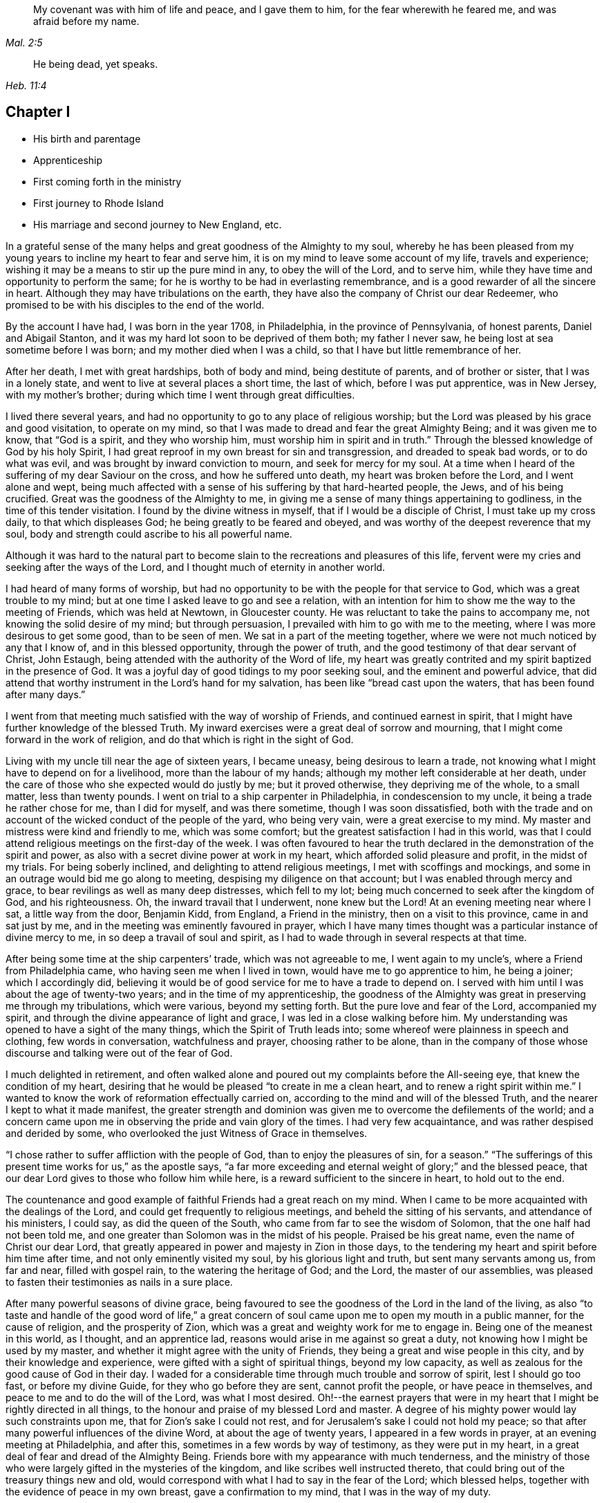 [quote.epigraph, , Mal. 2:5]
____
My covenant was with him of life and peace, and I gave them to him,
for the fear wherewith he feared me, and was afraid before my name.
____

[quote.epigraph, , Heb. 11:4]
____
He being dead, yet speaks.
____

== Chapter I

[.chapter-synopsis]
* His birth and parentage
* Apprenticeship
* First coming forth in the ministry
* First journey to Rhode Island
* His marriage and second journey to New England, etc.

In a grateful sense of the many helps and great goodness of the Almighty to my soul,
whereby he has been pleased from my young years to
incline my heart to fear and serve him,
it is on my mind to leave some account of my life, travels and experience;
wishing it may be a means to stir up the pure mind in any, to obey the will of the Lord,
and to serve him, while they have time and opportunity to perform the same;
for he is worthy to be had in everlasting remembrance,
and is a good rewarder of all the sincere in heart.
Although they may have tribulations on the earth,
they have also the company of Christ our dear Redeemer,
who promised to be with his disciples to the end of the world.

By the account I have had, I was born in the year 1708, in Philadelphia,
in the province of Pennsylvania, of honest parents, Daniel and Abigail Stanton,
and it was my hard lot soon to be deprived of them both; my father I never saw,
he being lost at sea sometime before I was born; and my mother died when I was a child,
so that I have but little remembrance of her.

After her death, I met with great hardships, both of body and mind,
being destitute of parents, and of brother or sister, that I was in a lonely state,
and went to live at several places a short time, the last of which,
before I was put apprentice, was in New Jersey, with my mother`'s brother;
during which time I went through great difficulties.

I lived there several years,
and had no opportunity to go to any place of religious worship;
but the Lord was pleased by his grace and good visitation, to operate on my mind,
so that I was made to dread and fear the great Almighty Being;
and it was given me to know, that "`God is a spirit, and they who worship him,
must worship him in spirit and in truth.`"
Through the blessed knowledge of God by his holy Spirit,
I had great reproof in my own breast for sin and transgression,
and dreaded to speak bad words, or to do what was evil,
and was brought by inward conviction to mourn, and seek for mercy for my soul.
At a time when I heard of the suffering of my dear Saviour on the cross,
and how he suffered unto death, my heart was broken before the Lord,
and I went alone and wept,
being much affected with a sense of his suffering by that hard-hearted people, the Jews,
and of his being crucified.
Great was the goodness of the Almighty to me,
in giving me a sense of many things appertaining to godliness,
in the time of this tender visitation.
I found by the divine witness in myself, that if I would be a disciple of Christ,
I must take up my cross daily, to that which displeases God;
he being greatly to be feared and obeyed,
and was worthy of the deepest reverence that my soul,
body and strength could ascribe to his all powerful name.

Although it was hard to the natural part to become
slain to the recreations and pleasures of this life,
fervent were my cries and seeking after the ways of the Lord,
and I thought much of eternity in another world.

I had heard of many forms of worship,
but had no opportunity to be with the people for that service to God,
which was a great trouble to my mind;
but at one time I asked leave to go and see a relation,
with an intention for him to show me the way to the meeting of Friends,
which was held at Newtown, in Gloucester county.
He was reluctant to take the pains to accompany me,
not knowing the solid desire of my mind; but through persuasion,
I prevailed with him to go with me to the meeting,
where I was more desirous to get some good, than to be seen of men.
We sat in a part of the meeting together,
where we were not much noticed by any that I know of, and in this blessed opportunity,
through the power of truth, and the good testimony of that dear servant of Christ,
John Estaugh, being attended with the authority of the Word of life,
my heart was greatly contrited and my spirit baptized in the presence of God.
It was a joyful day of good tidings to my poor seeking soul,
and the eminent and powerful advice,
that did attend that worthy instrument in the Lord`'s hand for my salvation,
has been like "`bread cast upon the waters, that has been found after many days.`"

I went from that meeting much satisfied with the way of worship of Friends,
and continued earnest in spirit,
that I might have further knowledge of the blessed Truth.
My inward exercises were a great deal of sorrow and mourning,
that I might come forward in the work of religion,
and do that which is right in the sight of God.

Living with my uncle till near the age of sixteen years, I became uneasy,
being desirous to learn a trade,
not knowing what I might have to depend on for a livelihood,
more than the labour of my hands; although my mother left considerable at her death,
under the care of those who she expected would do justly by me; but it proved otherwise,
they depriving me of the whole, to a small matter, less than twenty pounds.
I went on trial to a ship carpenter in Philadelphia, in condescension to my uncle,
it being a trade he rather chose for me, than I did for myself, and was there sometime,
though I was soon dissatisfied,
both with the trade and on account of the wicked conduct of the people of the yard,
who being very vain, were a great exercise to my mind.
My master and mistress were kind and friendly to me, which was some comfort;
but the greatest satisfaction I had in this world,
was that I could attend religious meetings on the first-day of the week.
I was often favoured to hear the truth declared in
the demonstration of the spirit and power,
as also with a secret divine power at work in my heart,
which afforded solid pleasure and profit, in the midst of my trials.
For being soberly inclined, and delighting to attend religious meetings,
I met with scoffings and mockings,
and some in an outrage would bid me go along to meeting,
despising my diligence on that account; but I was enabled through mercy and grace,
to bear revilings as well as many deep distresses, which fell to my lot;
being much concerned to seek after the kingdom of God, and his righteousness.
Oh, the inward travail that I underwent, none knew but the Lord!
At an evening meeting near where I sat, a little way from the door, Benjamin Kidd,
from England, a Friend in the ministry, then on a visit to this province,
came in and sat just by me, and in the meeting was eminently favoured in prayer,
which I have many times thought was a particular instance of divine mercy to me,
in so deep a travail of soul and spirit,
as I had to wade through in several respects at that time.

After being some time at the ship carpenters`' trade, which was not agreeable to me,
I went again to my uncle`'s, where a Friend from Philadelphia came,
who having seen me when I lived in town, would have me to go apprentice to him,
he being a joiner; which I accordingly did,
believing it would be of good service for me to have a trade to depend on.
I served with him until I was about the age of twenty-two years;
and in the time of my apprenticeship,
the goodness of the Almighty was great in preserving me through my tribulations,
which were various, beyond my setting forth.
But the pure love and fear of the Lord, accompanied my spirit,
and through the divine appearance of light and grace,
I was led in a close walking before him.
My understanding was opened to have a sight of the many things,
which the Spirit of Truth leads into; some whereof were plainness in speech and clothing,
few words in conversation, watchfulness and prayer, choosing rather to be alone,
than in the company of those whose discourse and talking were out of the fear of God.

I much delighted in retirement,
and often walked alone and poured out my complaints before the All-seeing eye,
that knew the condition of my heart,
desiring that he would be pleased "`to create in me a clean heart,
and to renew a right spirit within me.`"
I wanted to know the work of reformation effectually carried on,
according to the mind and will of the blessed Truth,
and the nearer I kept to what it made manifest,
the greater strength and dominion was given me to overcome the defilements of the world;
and a concern came upon me in observing the pride and vain glory of the times.
I had very few acquaintance, and was rather despised and derided by some,
who overlooked the just Witness of Grace in themselves.

"`I chose rather to suffer affliction with the people of God,
than to enjoy the pleasures of sin, for a season.`"
"`The sufferings of this present time works for us,`" as the apostle says,
"`a far more exceeding and eternal weight of glory;`" and the blessed peace,
that our dear Lord gives to those who follow him while here,
is a reward sufficient to the sincere in heart, to hold out to the end.

The countenance and good example of faithful Friends had a great reach on my mind.
When I came to be more acquainted with the dealings of the Lord,
and could get frequently to religious meetings, and beheld the sitting of his servants,
and attendance of his ministers, I could say, as did the queen of the South,
who came from far to see the wisdom of Solomon, that the one half had not been told me,
and one greater than Solomon was in the midst of his people.
Praised be his great name, even the name of Christ our dear Lord,
that greatly appeared in power and majesty in Zion in those days,
to the tendering my heart and spirit before him time after time,
and not only eminently visited my soul, by his glorious light and truth,
but sent many servants among us, from far and near, filled with gospel rain,
to the watering the heritage of God; and the Lord, the master of our assemblies,
was pleased to fasten their testimonies as nails in a sure place.

After many powerful seasons of divine grace,
being favoured to see the goodness of the Lord in the land of the living,
as also "`to taste and handle of the good word of life,`" a great
concern of soul came upon me to open my mouth in a public manner,
for the cause of religion, and the prosperity of Zion,
which was a great and weighty work for me to engage in.
Being one of the meanest in this world, as I thought, and an apprentice lad,
reasons would arise in me against so great a duty,
not knowing how I might be used by my master,
and whether it might agree with the unity of Friends,
they being a great and wise people in this city, and by their knowledge and experience,
were gifted with a sight of spiritual things, beyond my low capacity,
as well as zealous for the good cause of God in their day.
I waded for a considerable time through much trouble and sorrow of spirit,
lest I should go too fast, or before my divine Guide,
for they who go before they are sent, cannot profit the people,
or have peace in themselves, and peace to me and to do the will of the Lord,
was what I most desired.
Oh!--the earnest prayers that were in my heart that
I might be rightly directed in all things,
to the honour and praise of my blessed Lord and master.
A degree of his mighty power would lay such constraints upon me,
that for Zion`'s sake I could not rest,
and for Jerusalem`'s sake I could not hold my peace;
so that after many powerful influences of the divine Word,
at about the age of twenty years, I appeared in a few words in prayer,
at an evening meeting at Philadelphia, and after this,
sometimes in a few words by way of testimony, as they were put in my heart,
in a great deal of fear and dread of the Almighty Being.
Friends bore with my appearance with much tenderness,
and the ministry of those who were largely gifted in the mysteries of the kingdom,
and like scribes well instructed thereto,
that could bring out of the treasury things new and old,
would correspond with what I had to say in the fear of the Lord; which blessed helps,
together with the evidence of peace in my own breast, gave a confirmation to my mind,
that I was in the way of my duty.

After I came forth in this laborious exercise, I dreamed a dream, or saw in a vision,
that I was, as a little child born into the world, and my mother was very tender of me,
who I have thought to be the church; and there was an enemy that sought my life,
as though he would destroy me, but she that was my mother made her escape,
and carried me into the wilderness, and we were preserved.
At another time when I was much concerned in spirit for acceptance with the Lord,
I dreamed that I was travelling in a path, in which I met with some difficulties,
but got through them and met with death; a man came with a book,
and it was said that my soul was acceptable with the Lord.
I have had great cause to speak well of his excellent
name for the revealing his secrets to my understanding,
as I kept in his holy fear.

About the time that I first appeared in words in the congregations of the Lord`'s people,
and sometime before, the glorious day spring from on high powerfully appeared among us,
and several were engaged to speak to the praise of the Almighty,
and to bear testimony to his great and good name; three before I appeared,
and two afterwards; the first were Mary Nicholls, Benjamin Trotter, and Mary Emlen,
the next were Joyce Marriot and Elizabeth Widdifield,
who continued serviceable ministers among Friends.
I thought it might be said to be a time in some measure
of the fulfilling the prophecy of the prophet Joel,
"`I will pour out of my spirit upon all flesh;
and your sons and your daughters shall prophesy, your old men shall dream dreams,
your young men shall see visions;
and also upon the servants and upon the handmaids in
those days will I pour out my spirit.`" Joel 2:28-30.
The plainness, zeal, and pious example of many Friends in those days,
made them as lights in this city, and instructors to me to follow them,
as they followed Christ; and as I kept inward before the Lord in his fear,
he was pleased to reveal his blessed mind and will,
in things concerning the Gospel ministry,
which is not to be received from man nor in the will of man;
but by the revelation of Jesus Christ.
As I grew in the gift communicated to me,
he was pleased to give me an open door in the hearts of his people;
praised be his name forever more!
Sometimes I had drawings in my mind to go to a neighbouring meeting,
and what I had to say in their hearing was well received.

After I had served out my apprenticeship, I wrought journey-work,
and lived with my master until his death, which was soon after I was free,
and then wrought with another Friend in the city some time.
Having an opportunity to go to Rhode Island, the place where my father was born,
and several of his relations living there, I was desirous to see them,
having an account of some estate that was my father`'s, laying in that country.
On this account, and to see my relations and friends, I took a journey in the year 1731,
with Henry Frankland, from old England, who came to America, on the service of Truth,
and being about going to those parts, was so kind as to take my company.
He was a solid exemplary worthy Friend,
whose ministry and gospel labour was to edification among Friends.
My undertaking this journey was laid before our monthly meeting,
and Friends were pleased to give me a certificate.

The first meeting we went to, was at Burlington,
and from there to several others in New Jersey, as Little-Egg-Harbour, Manesquan,
Shrewsbury and Woodbridge, and so to New York, to meetings on the main,
the yearly meeting at Flushing,
and to Friends`' meetings pretty generally on Long Island;
several of which were much to satisfaction and comfort.
I was glad to see and find the near unity that was among Friends, where our lot was cast.

From this Island we went through Connecticut, which was a baptizing time to me,
being a young traveller, not much acquainted with the difference of places,
and behaviour of people from home.
Their conduct, also their principles, through that government,
being greatly different from Friends; and although high in profession of religion,
they seemed to me very little acquainted with the Light and Spirit of Christ.
It was a dark time, in which I went through much deep inward suffering.
We passed along until we got to Kingstown, near Rhode Island, where we had a meeting,
and then had one on Connanicut, and attended the yearly meeting at Newport, Rhode Island,
which was very large, and I hope a good meeting to a solid remnant.
My friend Henry Frankland, whom I accompanied thus far,
proceeded on his journey to visit Friends in New-England,
and I stayed in order to get my outward affairs settled,
and to visit several Friends on that Island.
One was, that dear and worthy Friend Jacob Mott,
whose countenance shined and appeared as a follower and servant of Christ;
it did me good to see him, and when I took my leave of him,
his solid advice to me made lasting impressions on my mind.

After I had stayed some time at this place, and had seen my relations and friends,
I returned to Philadelphia, where I had known in an extraordinary manner,
the gracious dealings of the Almighty;
and I endeavoured to seek counsel of him to know
where I had best settle myself in the world.
It seemed most suitable for me to continue in this city,
where I wrought journey-work at my trade some time; after which I rented a shop,
and sat up for myself, humbly desiring of the Lord to add his blessing to my endeavours;
not that I craved great things,
but that by an honest industrious care I might have what was needful,
as food and raiment, and desired "`to do justly, love mercy, and walk humbly with God.`"
And the abundant mercies and blessings with which
he was graciously pleased to make way for me,
both in things spiritual and temporal, were and are gratefully to be remembered by me,
his goodness and peace being as a stream of living water to my soul,
when favoured to drink thereat.

I wrought hard at my outward calling when at home,
yet not so much confined but that I kept close to religious meetings;
in which the good presence of Christ our dear Lord, would many times overshadow them,
and I have had to sit under the shadow thereof with great delight.
After such precious meetings with his people,
I found my mind better qualified to attend to my
necessary business and the affairs of life.
When the motions of truth would spring in my heart to visit religious
meetings in places adjacent in Pennsylvania and New Jersey,
I freely gave up to go to them, and sincerely laboured therein in the love of truth,
in which I found great satisfaction, and with many Friends,
the unity of the Spirit in the bond of peace,
I hope in places my labour was of some service;
the praise of which I freely attribute to my great Lord and Master Jesus Christ;
blessed be his holy name!
He sustained and supported me,
and through his gifts and grace preserved me in the fear of God;
his fear was a fountain of life,
as well as unspeakable pleasure in my first setting out in the world for myself.

Oh! the streams of the celestial fountain or waters
of life stand open to all that are athirst,
that they may drink; and they may have wine and milk without money and without price.
I wish that there was a more general thirst in the children of men,
to drink of this water, which Christ our Lord has promised to give to true believers,
and that it should be in them a well of water springing up into everlasting life;
and he has said of himself, "`I am the living bread which came down from heaven,
if any man eat of this bread he shall live forever.`" John 6:51.
How great is his goodness and condescension to hungering and thirsting souls!
Thanks to him forever more, they that eat of this living bread,
partake of the blessed communion, and know the supper of the Lord;
they sensibly partake of the new wine of the kingdom;
they are like new bottles filled with new wine,
and know him to drink and sup with them of this wine,
new in his heavenly Father`'s kingdom.
I take those to be new bottles that are created anew in Christ Jesus unto good works,
and that know the kingdom of our heavenly Father to be come,
and his will to be done on earth as it is done in heaven.
As we are taught to pray for this,
it would be well for all mankind to come to the experience of it in themselves;
for Christ our Lord said to some of old,
"`The kingdom of heaven is within you;`" and the faithful
have it in their experience to be the same now.
It is a kingdom that consists of peace and joy,
to the faithful subjects of his holy reign and government.

[.small-break]
'''

In the year 1732,
I found freedom in my mind to accompany my uncle Thomas Chalkley to visit
some of the meetings of Friends in Bucks county and New Jersey,
and afterwards Chester county;
in the performance of which we had near fellowship together; Friends were kind,
and I believe glad to see us; several of those meetings were large,
and I hope comfortable to many.
He was a near fellow-helper to me in my religious labours for the promotion of truth,
and a bright example in the meekness and patience of the Lamb.
I do not know that I was ever acquainted with a man more inward,
whose heart seemed to be more placed upon heavenly treasure,
both in meetings and out of them, than this dear disciple of Christ.

When these visits were accomplished,
I having been engaged on account of marriage to Sarah Lloyd,
a virtuous young woman who feared the Lord, daughter of honest parents,
John and Sarah Lloyd of this city, on the fifth day of the second month, 1733,
we accomplished that weighty undertaking in the pure fear of the Lord,
in near affection to each other, and with the unity of Friends.
After I was agreeably settled, my heart was still given up to go of the Lord`'s errands,
as he was pleased to send me; and I visited Friends in these two provinces,
Pennsylvania and New Jersey, and other places,
as the motion of life engaged me from place to place;
in a short time after I went as far as Shrewsbury, and some meetings thereaways.

[.small-break]
'''

In the year 1734, I visited the meetings of Friends at Salem, Alloways Creek, Greenwich,
Cape May and Great-Egg-Harbour, several of which were to satisfaction and comfort.

[.small-break]
'''

In the year 1735, having a concern on my mind to visit Friends in New-England,
and our monthly-meeting in this city giving me a certificate of their concurrence therewith,
I accordingly proceeded, and was at several meetings in the Jerseys;
from there I went to the yearly meeting at Flushing, on Long Island;
where was our friend Joseph Gill from Ireland, and several from Pennsylvania;
the meetings were large, and religious labour was bestowed among the people.
After it I visited Friends generally on that Island,
many of the meetings being very large and comfortable,
attended I trust with the blessed power and presence of the Lord,
which begat great nearness in the best fellowship with the tender-minded.
I then proceeded to meetings on the main, as West Chester, Mamaroneck, Rye,
and several others; some of which were large and solid.

After being at some meetings in Connecticut, I went forward to Rhode Island,
which was a wearisome travel.
I got to Newport, and met with a kind reception from Friends,
whom I visited in much love,
there being a great number who make a profession of the way of truth;
I was glad to see them,
and could have been more so that all lived in possession of the same.
From Rhode Island I took meetings in my way to Nantucket,
where on my arriving I was kindly taken home by Nathaniel Starbuck,
whose heart and house were open to receive the messengers of Christ.
On this Island I met with a great number of choice exemplary Friends,
and had several meetings among them, which I believe tended to edification.
Being clear of this place, I returned to the main, and taking meetings in my way,
came to Boston, where I spent some time with Friends,
both in public meetings and in their families;
they being loving to me and glad of being visited.
Their number was small in the whole,
but they seemed to be well treated by people of other persuasions,
far different from what it was in the early visits of Friends in that place,
in which some of the servants of the Most High suffered unto death.
From Boston I went to Lynn, Salem, and Newberry, and had comfortable meetings,
as also at another place between Newberry and Dover.

After I had seen Friends at Dover and Cachechy, and had a meeting near Dover,
I returned to Salem and Lynn,
and stayed some time at my kind friend Zaccheus Collins`'s.
Having met with some disappointment in travelling,
which detained me some weeks, I constantly attended meetings at Lynn,
and found great openness and unity with Friends there,
and believe my stay tended to some service,
for the promoting of near love among the little flock of Christ in that place,
having many blessed opportunities among them.
I also went to the yearly meeting at Boston, and back to the yearly meeting at Lynn;
which was large and greatly favoured with the ministry
and service of that worthy handmaid of the Lord,
Lydia Norton.
After this, and the yearly meeting at Salem, I parted with Friends in much love,
and came on my way homeward, visiting the meetings generally as they came in course,
also some back places, and at Swansey, Greenwich, and some other meetings,
and to Rhode Island.
Though some of these meetings were hard and suffering times, and travelling wearisome,
I was favoured with a share of peace in my own bosom.

After a little stay at Newport, and some solid times among Friends,
I took my leave and came to Kingstown meeting, and then set forward,
passing through Connecticut with Jacob Barney, who came with me as a guide,
and was a good companion.
We reached Mamarotieck, and stayed a meeting, at which were two marriages;
from there to Long Island, where I made but a short stay,
crossed at the Narrows and Staten Island,
and got to Woodbridge meeting on the first-day of the week,
and the next day arrived at my own habitation, in about one week from Newport;
and to my great satisfaction, found my family well,
through the good providence of the Almighty.

After I came home I kept close to meetings,
and faithfully laboured in that ability God gives;
being much concerned for the prosperity of his glorious work among us.
My outward endeavours were also blessed, as I kept to industry,
and I always found it best to be diligent, and not slothful in business;
yet fervent in spirit serving the Lord.
By living in this city it was my lot often to visit
the sick and those in affliction in this place,
which were heart tendering and humbling times,
which ought not to be forgotten by such who have
been humbled under the mighty hand of God,
and whom he has been pleased to relieve.
But it is much to be lamented, that too many when raised from adversity,
forget in time of prosperity the dealings of the Almighty with them;
the world and the uncertain things thereof, lead to forget what is certain to all men,
that they must die,
and after death that they are accountable to the Almighty author of their being.

[.small-break]
'''

In the year 1737, being appointed with several Friends of our monthly meeting,
to visit the families of Friends in this city,
and having a concern on my mind for the service,
I went to many places with my uncle Chalkley, and other Friends, to good satisfaction.
For some time I did not go any very distant journey, except once, as far as West River,
in Maryland, to the yearly meeting, in company with my friend Robert Jordan;
but I diligently attended meetings in this city, and sometimes those near it,
both in Pennsylvania and New Jersey; which I did in much love,
often choosing to go on foot,
having in my young years had many heavenly seasons in that way of travelling.

[.small-break]
'''

In the year 1744, it was on my mind to visit again Friends in New England,
and having the unity of our monthly meeting, and my friend Abel James for a companion,
he being a young man I much esteemed.
The latter end of the eleventh month we proceeded pretty direct to Long Island,
where we visited most of the meetings of Friends,
and the favourable presence and goodness of God being
manifested in them gave me ease of mind,
and united my heart to the faithful among them.
When clear there, we went on the main, and travelled to Newport, on Rhode Island,
where we were lovingly received among Friends.
After a short stay, we proceeded to Dartmouth, and were at a meeting there;
and so through Boston, Lynn, and Salem, having meetings,
in some of which I had satisfaction,
and was glad to see Friends with whom I had some acquaintance in the best fellowship.
The furthest place we went to in this journey was Salem;
and were at several meetings on our return to Newport,
which I hope tended to stir up the pure mind in some;
although the life of religion appeared to be at a
low ebb with many making a high profession thereof.
After several good opportunities among Friends at Newport,
we returned homewards through Connecticut,
making a short stay to rest at our friend Thomas
Franklin`'s. From there we went to a meeting at Newtown,
on Long Island, then to New York in company with several Friends, where we had a meeting,
and then proceeded home, where I was glad to see my dear wife and family again,
it being through the kindness of divine Providence,
and they were very near and dear to me.
This journey was attended with hard travel and hard labour to my body,
also in the exercise of the gift of the ministry;
but it was in good will and much love to the people.

[.small-break]
'''

From the year 1745 to 1748, I kept much at home at our own meetings;
yet went sometimes to other meetings in Pennsylvania and New Jersey,
as in the love of truth I was drawn forth to visit them;
the Lord having a choice people in these provinces who fear his name.
My heart was often filled with endeared love to the upright-hearted seed of God,
from my first acquaintance among them;
being at times baptized and united together in the one Spirit and fellowship,
which is not in the wisdom of man, but from the power of God.

My dear wife being weakly in body, and had been in a poor state of health for some time,
departed this life in the fortieth year of her age, on the first day of the second month,
1748, and I have good reason to believe she is at rest, having before her death,
expressed that she had made her peace with the Lord.
The evident tokens of his presence in her sickness, and at her latter end,
much supported my mind in so great a trial,
and loss of so good a wife and tender mother to my children, one that loved the Truth,
and the servants of Christ, lived an innocent life, being a pattern of plainness,
a near companion, and true help-mate to me according to her capacity,
both in things spiritual and temporal.
I buried four sons before the death of their dear mother,
and in about a week after her death, I buried my youngest son,
which were very near trials; but my greatest help in these,
as well as many other afflictions that have fallen to my lot,
has been to submit to the blessed will of the Lord, who gives and takes away.
Now having two daughters left,
I was much concerned that the Almighty might be pleased to look in pity on them,
as he did in mercy on me, in my young years, and give them wisdom,
and understanding hearts, to walk before Him in his most holy fear.
For I soon found after the death of my loving wife, that I must leave them for a time,
and my habitation and near comforts of life,
for the sake of Christ and his blessed gospel, a concern increasing on my mind,
not to delay the time in which I was to perform this errand,
to go to islands and places abroad.
I made known this weighty undertaking to my dear
Friends at our monthly meeting in this city,
with which having unity, they gave me a certificate for this purpose,
in which they mentioned their prayers for my preservation through every trial and danger,
which were many before my return; but the Almighty, All-powerful Being,
delivered out of them all; glory, honour, and eternal praise to his eminent name forever!
Before I left home, I accompanied some Friends to visit several families in this city,
which were solid and comfortable seasons.
